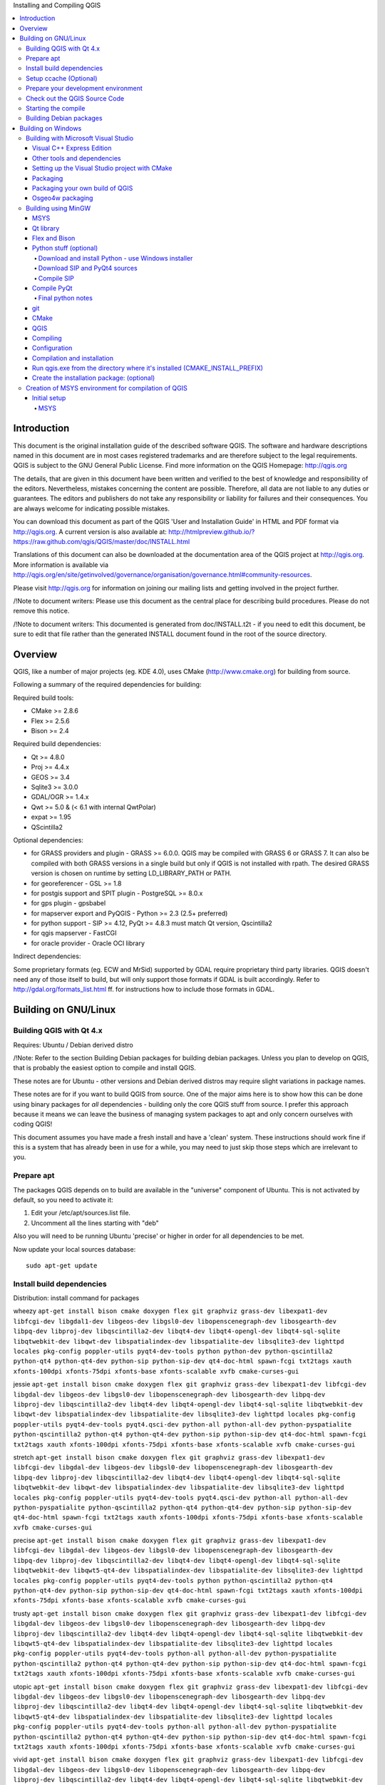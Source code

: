 
Installing and Compiling QGIS


.. contents::
   :local:


Introduction
------------


This document is the original installation guide of the described software 
QGIS. The software and hardware descriptions named in this 
document are in most cases registered trademarks and are therefore subject 
to the legal requirements. QGIS is subject to the GNU General Public 
License. Find more information on the QGIS Homepage:
http://qgis.org

The details, that are given in this document have been written and verified 
to the best of knowledge and responsibility of the editors. Nevertheless, 
mistakes concerning the content are possible. Therefore, all data are not 
liable to any duties or guarantees. The editors and publishers do not take 
any responsibility or liability for failures and their consequences. You are 
always welcome for indicating possible mistakes.

You can download this document as part of the QGIS 'User and 
Installation Guide' in HTML and PDF format via http://qgis.org. A current 
version is also available at:
http://htmlpreview.github.io/?https://raw.github.com/qgis/QGIS/master/doc/INSTALL.html

Translations of this document can also be downloaded at the documentation area 
of the QGIS project at http://qgis.org. More information is 
available via http://qgis.org/en/site/getinvolved/governance/organisation/governance.html#community-resources. 

Please visit http://qgis.org for information on joining our mailing lists 
and getting involved in the project further.

/!\ Note to document writers: Please use this document as the central
place for describing build procedures. Please do not remove this notice. 

/!\ Note to document writers: This documented is generated from 
doc/INSTALL.t2t - if you need to edit this document, be sure to edit that 
file rather than the generated INSTALL document found in the root of the 
source directory.

Overview
--------


QGIS, like a number of major projects (eg. KDE 4.0), uses CMake
(http://www.cmake.org) for building from source.

Following a summary of the required dependencies for building:

Required build tools:

- CMake >= 2.8.6
- Flex >= 2.5.6
- Bison >= 2.4

Required build dependencies:

- Qt >= 4.8.0
- Proj >= 4.4.x
- GEOS >= 3.4
- Sqlite3 >= 3.0.0
- GDAL/OGR >= 1.4.x
- Qwt >= 5.0 & (< 6.1 with internal QwtPolar)
- expat >= 1.95
- QScintilla2

Optional dependencies:

- for GRASS providers and plugin - GRASS >= 6.0.0. QGIS may be compiled with GRASS 6 or GRASS 7.
  It can also be compiled with both GRASS versions in a single build but only if QGIS
  is not installed with rpath. The desired GRASS version is chosen on runtime by setting
  LD_LIBRARY_PATH or PATH.
- for georeferencer - GSL >= 1.8
- for postgis support and SPIT plugin - PostgreSQL >= 8.0.x
- for gps plugin - gpsbabel
- for mapserver export and PyQGIS - Python >= 2.3 (2.5+ preferred)
- for python support - SIP >= 4.12, PyQt >= 4.8.3 must match Qt version, Qscintilla2
- for qgis mapserver - FastCGI
- for oracle provider - Oracle OCI library

Indirect dependencies:

Some proprietary formats (eg. ECW and MrSid) supported by GDAL require
proprietary third party libraries.  QGIS doesn't need any of those itself to
build, but will only support those formats if GDAL is built accordingly.  Refer
to http://gdal.org/formats_list.html ff. for instructions how to include
those formats in GDAL.


Building on GNU/Linux
---------------------


Building QGIS with Qt 4.x
.........................


Requires: Ubuntu / Debian derived distro

/!\ Note: Refer to the section Building Debian packages for building
debian packages.  Unless you plan to develop on QGIS, that is probably the
easiest option to compile and install QGIS.

These notes are for Ubuntu - other versions and Debian derived distros may
require slight variations in package names.

These notes are for if you want to build QGIS from source. One of the major
aims here is to show how this can be done using binary packages for *all*
dependencies - building only the core QGIS stuff from source. I prefer this
approach because it means we can leave the business of managing system packages
to apt and only concern ourselves with coding QGIS!

This document assumes you have made a fresh install and have a 'clean' system.
These instructions should work fine if this is a system that has already been
in use for a while, you may need to just skip those steps which are irrelevant
to you.


Prepare apt
...........

The packages QGIS depends on to build are available in the "universe" component
of Ubuntu. This is not activated by default, so you need to activate it:

1. Edit your /etc/apt/sources.list file.
2. Uncomment all the lines starting with "deb"

Also you will need to be running Ubuntu 'precise' or higher in order for
all dependencies to be met.

Now update your local sources database::

  sudo apt-get update


Install build dependencies
..........................

Distribution: install command for packages

wheezy ``apt-get install bison cmake doxygen flex git graphviz grass-dev libexpat1-dev libfcgi-dev libgdal1-dev libgeos-dev libgsl0-dev libopenscenegraph-dev libosgearth-dev libpq-dev libproj-dev libqscintilla2-dev libqt4-dev libqt4-opengl-dev libqt4-sql-sqlite libqtwebkit-dev libqwt-dev libspatialindex-dev libspatialite-dev libsqlite3-dev lighttpd locales pkg-config poppler-utils pyqt4-dev-tools python python-dev python-qscintilla2 python-qt4 python-qt4-dev python-sip python-sip-dev qt4-doc-html spawn-fcgi txt2tags xauth xfonts-100dpi xfonts-75dpi xfonts-base xfonts-scalable xvfb cmake-curses-gui``

jessie ``apt-get install bison cmake doxygen flex git graphviz grass-dev libexpat1-dev libfcgi-dev libgdal-dev libgeos-dev libgsl0-dev libopenscenegraph-dev libosgearth-dev libpq-dev libproj-dev libqscintilla2-dev libqt4-dev libqt4-opengl-dev libqt4-sql-sqlite libqtwebkit-dev libqwt-dev libspatialindex-dev libspatialite-dev libsqlite3-dev lighttpd locales pkg-config poppler-utils pyqt4-dev-tools pyqt4.qsci-dev python-all python-all-dev python-pyspatialite python-qscintilla2 python-qt4 python-qt4-dev python-sip python-sip-dev qt4-doc-html spawn-fcgi txt2tags xauth xfonts-100dpi xfonts-75dpi xfonts-base xfonts-scalable xvfb cmake-curses-gui``
  
stretch ``apt-get install bison cmake doxygen flex git graphviz grass-dev libexpat1-dev libfcgi-dev libgdal-dev libgeos-dev libgsl0-dev libopenscenegraph-dev libosgearth-dev libpq-dev libproj-dev libqscintilla2-dev libqt4-dev libqt4-opengl-dev libqt4-sql-sqlite libqtwebkit-dev libqwt-dev libspatialindex-dev libspatialite-dev libsqlite3-dev lighttpd locales pkg-config poppler-utils pyqt4-dev-tools pyqt4.qsci-dev python-all python-all-dev python-pyspatialite python-qscintilla2 python-qt4 python-qt4-dev python-sip python-sip-dev qt4-doc-html spawn-fcgi txt2tags xauth xfonts-100dpi xfonts-75dpi xfonts-base xfonts-scalable xvfb cmake-curses-gui``

precise ``apt-get install bison cmake doxygen flex git graphviz grass-dev libexpat1-dev libfcgi-dev libgdal-dev libgeos-dev libgsl0-dev libopenscenegraph-dev libosgearth-dev libpq-dev libproj-dev libqscintilla2-dev libqt4-dev libqt4-opengl-dev libqt4-sql-sqlite libqtwebkit-dev libqwt5-qt4-dev libspatialindex-dev libspatialite-dev libsqlite3-dev lighttpd locales pkg-config poppler-utils pyqt4-dev-tools python python-qscintilla2 python-qt4 python-qt4-dev python-sip python-sip-dev qt4-doc-html spawn-fcgi txt2tags xauth xfonts-100dpi xfonts-75dpi xfonts-base xfonts-scalable xvfb cmake-curses-gui``

trusty ``apt-get install bison cmake doxygen flex git graphviz grass-dev libexpat1-dev libfcgi-dev libgdal-dev libgeos-dev libgsl0-dev libopenscenegraph-dev libosgearth-dev libpq-dev libproj-dev libqscintilla2-dev libqt4-dev libqt4-opengl-dev libqt4-sql-sqlite libqtwebkit-dev libqwt5-qt4-dev libspatialindex-dev libspatialite-dev libsqlite3-dev lighttpd locales pkg-config poppler-utils pyqt4-dev-tools python-all python-all-dev python-pyspatialite python-qscintilla2 python-qt4 python-qt4-dev python-sip python-sip-dev qt4-doc-html spawn-fcgi txt2tags xauth xfonts-100dpi xfonts-75dpi xfonts-base xfonts-scalable xvfb cmake-curses-gui``

utopic ``apt-get install bison cmake doxygen flex git graphviz grass-dev libexpat1-dev libfcgi-dev libgdal-dev libgeos-dev libgsl0-dev libopenscenegraph-dev libosgearth-dev libpq-dev libproj-dev libqscintilla2-dev libqt4-dev libqt4-opengl-dev libqt4-sql-sqlite libqtwebkit-dev libqwt5-qt4-dev libspatialindex-dev libspatialite-dev libsqlite3-dev lighttpd locales pkg-config poppler-utils pyqt4-dev-tools python-all python-all-dev python-pyspatialite python-qscintilla2 python-qt4 python-qt4-dev python-sip python-sip-dev qt4-doc-html spawn-fcgi txt2tags xauth xfonts-100dpi xfonts-75dpi xfonts-base xfonts-scalable xvfb cmake-curses-gui``

vivid ``apt-get install bison cmake doxygen flex git graphviz grass-dev libexpat1-dev libfcgi-dev libgdal-dev libgeos-dev libgsl0-dev libopenscenegraph-dev libosgearth-dev libpq-dev libproj-dev libqscintilla2-dev libqt4-dev libqt4-opengl-dev libqt4-sql-sqlite libqtwebkit-dev libqwt5-qt4-dev libspatialindex-dev libspatialite-dev libsqlite3-dev lighttpd locales pkg-config poppler-utils pyqt4-dev-tools python-all python-all-dev python-pyspatialite python-qscintilla2 python-qt4 python-qt4-dev python-sip python-sip-dev qt4-doc-html spawn-fcgi txt2tags xauth xfonts-100dpi xfonts-75dpi xfonts-base xfonts-scalable xvfb cmake-curses-gui``

sid ``apt-get install bison cmake doxygen flex git graphviz grass-dev libexpat1-dev libfcgi-dev libgdal-dev libgeos-dev libgsl0-dev libopenscenegraph-dev libosgearth-dev libpq-dev libproj-dev libqscintilla2-dev libqt4-dev libqt4-opengl-dev libqt4-sql-sqlite libqtwebkit-dev libqwt-dev libspatialindex-dev libspatialite-dev libsqlite3-dev lighttpd locales pkg-config poppler-utils pyqt4-dev-tools pyqt4.qsci-dev python-all python-all-dev python-pyspatialite python-qscintilla2 python-qt4 python-qt4-dev python-sip python-sip-dev qt4-doc-html spawn-fcgi txt2tags xauth xfonts-100dpi xfonts-75dpi xfonts-base xfonts-scalable xvfb cmake-curses-gui``

(extracted from the control.in file in debian/)


Setup ccache (Optional)
.......................

You should also setup ccache to speed up compile times::

  cd /usr/local/bin
  sudo ln -s /usr/bin/ccache gcc
  sudo ln -s /usr/bin/ccache g++


Prepare your development environment
....................................

As a convention I do all my development work in $HOME/dev/<language>, so in
this case we will create a work environment for C++ development work like
this::

  mkdir -p ${HOME}/dev/cpp
  cd ${HOME}/dev/cpp

This directory path will be assumed for all instructions that follow.


Check out the QGIS Source Code
..............................

There are two ways the source can be checked out. Use the anonymous method
if you do not have edit privileges for the QGIS source repository, or use
the developer checkout if you have permissions to commit source code changes.

1. Anonymous Checkout::

  cd ${HOME}/dev/cpp
  git clone git://github.com/qgis/QGIS.git

2. Developer Checkout::

  cd ${HOME}/dev/cpp
  git clone git@github.com:qgis/QGIS.git


Starting the compile
....................

I compile my development version of QGIS into my ~/apps directory to avoid
conflicts with Ubuntu packages that may be under /usr. This way for example
you can use the binary packages of QGIS on your system along side with your
development version. I suggest you do something similar::

  mkdir -p ${HOME}/apps

Now we create a build directory and run ccmake::

  cd QGIS
  mkdir build-master
  cd build-master
  ccmake ..

When you run ccmake (note the .. is required!), a menu will appear where
you can configure various aspects of the build. If you want QGIS to have
debugging capabilities then set CMAKE_BUILD_TYPE to Debug. If you do not have
root access or do not want to overwrite existing QGIS installs (by your
packagemanager for example), set the CMAKE_INSTALL_PREFIX to somewhere you
have write access to (I usually use ${HOME}/apps). Now press
'c' to configure, 'e' to dismiss any error messages that may appear.
and 'g' to generate the make files. Note that sometimes 'c' needs to
be pressed several times before the 'g' option becomes available.
After the 'g' generation is complete, press 'q' to exit the ccmake
interactive dialog.

Now on with the build::

  make
  make install

It may take a little while to build depending on your platform.

After that you can try to run QGIS::

  $HOME/apps/bin/qgis

If all has worked properly the QGIS application should start up and appear
on your screen.  If you get the error message "error while loading shared libraries",
execute this command in your shell::

  export LD_LIBRARY_PATH=$LD_LIBRARY_PATH:${HOME}/apps/lib/


Building Debian packages
........................

Instead of creating a personal installation as in the previous step you can
also create debian package.  This is done from the QGIS root directory, where
you'll find a debian directory.

First you need to install the debian packaging tools once:

  apt-get install build-essential

First you need to create an changelog entry for your distribution. For example for Ubuntu Lucid:

  dch -l ~precise --force-distribution --distribution precise "precise build"

The QGIS packages will be created with:

  dpkg-buildpackage -us -uc -b

/!\ Note: Install devscripts to get dch.

/!\ Note: If dpkg-buildpackage complains about unmet build dependencies
you can install them using apt-get and re-run the command.

/!\ Note: If you have libqgis1-dev installed, you need to remove it first
using dpkg -r libqgis1-dev.  Otherwise dpkg-buildpackage will complain about a
build conflict.

/!\ Note: By default tests are run in the process of building and their
results are uploaded to http://dash.orfeo-toolbox.org/index.php?project=QGIS.
You can turn the tests off using DEB_BUILD_OPTIONS=nocheck in front of the
build command. The upload of results can be avoided with DEB_TEST_TARGET=test.

The packages are created in the parent directory (ie. one level up).
Install them using dpkg.  E.g.::

  sudo debi


Building on Windows
-------------------


Building with Microsoft Visual Studio
.....................................

This section describes how to build QGIS using Visual Studio on Windows.  This
is currently also how the binary QGIS packages are made (earlier versions used
MinGW).

This section describes the setup required to allow Visual Studio to be used to
build QGIS. 


Visual C++ Express Edition
~~~~~~~~~~~~~~~~~~~~~~~~~~

The free (as in free beer) Express Edition installer is available under:

  http://download.microsoft.com/download/c/d/7/cd7d4dfb-5290-4cc7-9f85-ab9e3c9af796/vc_web.exe

You also need the Windows SDK for Windows 7 and .NET Framework 4:

  http://download.microsoft.com/download/A/6/A/A6AC035D-DA3F-4F0C-ADA4-37C8E5D34E3D/winsdk_web.exe


Other tools and dependencies
~~~~~~~~~~~~~~~~~~~~~~~~~~~~

Download and install following packages:

Tool: Website

Make: http://www.cmake.org/files/v3.0/cmake-3.0.2-win32-x86.exe

GNU flex, GNU bison and GIT: http://cygwin.com/setup-x86.exe (32bit) or http://cygwin.com/setup-x86_64.exe (64bit)

OSGeo4W: http://download.osgeo.org/osgeo4w/osgeo4w-setup-x86.exe (32bit) or http://download.osgeo.org/osgeo4w/osgeo4w-setup-x86_64.exe (64bit)

OSGeo4W does not only provide ready packages for the current QGIS release and
nightly builds of master, but also offers most of the dependencies needs to
build it.

For the QGIS build you need to install following packages from cygwin:

- bison
- flex
- git

and from OSGeo4W (select Advanced Installation):

- expat
- fcgi
- gdal
- grass
- gsl-devel
- iconv
- pyqt4
- qt4-devel
- qwt5-devel-qt4
- sip
- spatialite
- libspatialindex-devel
- python-qscintilla

This will also select packages the above packages depend on.

Earlier versions of this document also covered how to build all above
dependencies.  If you're interested in that, check the history of this page in the Wiki
or the SVN repository.


Setting up the Visual Studio project with CMake
~~~~~~~~~~~~~~~~~~~~~~~~~~~~~~~~~~~~~~~~~~~~~~~

/!\ Consider this section as example.  It tends to outdate, when OSGeo4W and
SDKs move on.  ms-windows/osgeo4w/package-nightly.cmd is used for the
nightly builds and constantly updated and hence might contain necessary
updates that are not yet reflected here.

To start a command prompt with an environment that both has the VC++ and the OSGeo4W
variables create the following batch file (assuming the above packages were
installed in the default locations)::

  @echo off
  set VS90COMNTOOLS=%PROGRAMFILES%\Microsoft Visual Studio 9.0\Common7\Tools\
  call "%PROGRAMFILES%\Microsoft Visual Studio 9.0\VC\vcvarsall.bat" x86
  
  set INCLUDE=%INCLUDE%;%PROGRAMFILES%\Microsoft SDKs\Windows\v7.1\include
  set LIB=%LIB%;%PROGRAMFILES%\Microsoft SDKs\Windows\v7.1\lib
  
  set OSGEO4W_ROOT=C:\OSGeo4W
  call "%OSGEO4W_ROOT%\bin\o4w_env.bat"
  path %PATH%;%PROGRAMFILES%\CMake\bin;c:\cygwin\bin
  
  @set GRASS_PREFIX=c:/OSGeo4W/apps/grass/grass-6.4.4
  @set INCLUDE=%INCLUDE%;%OSGEO4W_ROOT%\include
  @set LIB=%LIB%;%OSGEO4W_ROOT%\lib;%OSGEO4W_ROOT%\lib
  
  @cmd

Start the batch file and on the command prompt checkout the QGIS source from
git to the source directory QGIS::

  git clone git://github.com/qgis/QGIS.git

Create a 'build' directory somewhere. This will be where all the build output
will be generated.

Now run cmake-gui (still from cmd) and in the Where is the source code:
box, browse to the top level QGIS directory.

In the Where to build the binaries: box, browse to the 'build' directory you
created.

If the path to bison and flex contains blanks, you need to use the short name
for the directory (i.e. C:\Program Files should be rewritten to
C:\Progra~n, where n is the number as shown in `dir /x C:\``).

Verify that the 'BINDINGS_GLOBAL_INSTALL' option is not checked, so that python
bindings are placed into the output directory when you run the INSTALL target.

Hit Configure to start the configuration and select Visual Studio 9 2008
and keep native compilers and click Finish.

The configuration should complete without any further questions and allow you to
click Generate.

Now close cmake-gui and continue on the command prompt by starting
vcexpress.  Use File / Open / Project/Solutions and open the
qgis-x.y.z.sln File in your project directory.

Change Solution Configuration from Debug to RelWithDebInfo (Release
with Debug Info)  or Release before you build QGIS using the ALL_BUILD
target (otherwise you need debug libraries that are not included).

After the build completed you should install QGIS using the INSTALL target.

Install QGIS by building the INSTALL project. By default this will install to
c:\Program Files\qgis<version> (this can be changed by changing the
CMAKE_INSTALL_PREFIX variable in cmake-gui). 

You will also either need to add all the dependency DLLs to the QGIS install
directory or add their respective directories to your PATH.


Packaging
~~~~~~~~~

To create a standalone installer there is a perl script named 'creatensis.pl'
in 'qgis/ms-windows/osgeo4w'.  It downloads all required packages from OSGeo4W
and repackages them into an installer using NSIS.

The script can be run on both Windows and Linux.

On Debian/Ubuntu you can just install the 'nsis' package.

NSIS for Windows can be downloaded at:

  http://nsis.sourceforge.net

And Perl for Windows (including other requirements like 'wget', 'unzip', 'tar'
and 'bzip2') is available at:

  http://cygwin.com


Packaging your own build of QGIS
~~~~~~~~~~~~~~~~~~~~~~~~~~~~~~~~

Assuming you have completed the above packaging step, if you want to include
your own hand built QGIS executables, you need to copy them in from your
windows installation into the ms-windows file tree created by the creatensis
script.::

  cd ms-windows/
  rm -rf osgeo4w/unpacked/apps/qgis/*
  cp -r /tmp/qgis1.7.0/* osgeo4w/unpacked/apps/qgis/

Now create a package.::

  ./quickpackage.sh

After this you should now have a nsis installer containing your own build 
of QGIS and all dependencies needed to run it on a windows machine.


Osgeo4w packaging
~~~~~~~~~~~~~~~~~

The actual packaging process is currently not documented, for now please take a
look at:

ms-windows/osgeo4w/package.cmd


Building using MinGW
....................

Note: This section might be outdated as nowadays Visual C++ is use to build
the "official" packages.

Note: For a detailed account of building all the dependencies yourself you
can visit Marco Pasetti's website here:

http://www.webalice.it/marco.pasetti/qgis+grass/BuildFromSource.html

Read on to use the simplified approach with pre-built libraries...

MSYS
~~~~

MSYS provides a unix style build environment under windows. We have created a
zip archive that contains just about all dependencies.

Get this: 

http://download.osgeo.org/qgis/win32/msys.zip

and unpack to c:\msys

If you wish to prepare your msys environment yourself rather than using 
our pre-made one, detailed instructions are provided elsewhere in this
document.


Qt library
~~~~~~~~~~

Download Qt opensource precompiled edition exe and install (including the
download and install of mingw) from here:

http://qt.nokia.com/downloads/

When the installer will ask for MinGW, you don't need to download and install
it, just point the installer to c:\msys\mingw

When Qt installation is complete:

Edit C:\Qt\4.8.0\bin\qtvars.bat and add the following lines::

  set PATH=%PATH%;C:\msys\local\bin;c:\msys\local\lib 
  set PATH=%PATH%;"C:\Program Files\Subversion\bin" 

I suggest you also add C:\Qt\4.8.0\bin\ to your Environment Variables Path in
the windows system preferences.

If you plan to do some debugging, you'll need to compile debug version of Qt:
C:\Qt\4.8.0\bin\qtvars.bat compile_debug

Note: there is a problem when compiling debug version of Qt 4.7, the script ends with
this message  "mingw32-make: *** No rule to make target `debug'.  Stop.". To 
compile the debug version you have to go out of src directory and execute the
following command::

  c:\Qt\4.8.0 make
  
  
Flex and Bison
~~~~~~~~~~~~~~

Get Flex
http://sourceforge.net/project/showfiles.php?group_id=23617&package_id=16424
(the zip bin) and extract it into c:\msys\mingw\bin


Python stuff (optional)
~~~~~~~~~~~~~~~~~~~~~~~

Follow this section in case you would like to use Python bindings for QGIS.  To
be able to compile bindings, you need to compile SIP and PyQt4 from sources as
their installer doesn't include some development files which are necessary.


Download and install Python - use Windows installer
```````````````````````````````````````````````````

(It doesn't matter to what folder you'll install it)

http://python.org/download/


Download SIP and PyQt4 sources
``````````````````````````````

http://www.riverbankcomputing.com/software/sip/download
http://www.riverbankcomputing.com/software/pyqt/download

Extract each of the above zip files in a temporary directory. Make sure
to get versions that match your current Qt installed version.


Compile SIP
```````````
::

  c:\Qt\4.8.0\bin\qtvars.bat 
  python configure.py -p win32-g++ 
  make 
  make install 


Compile PyQt
~~~~~~~~~~~~

::

  c:\Qt\4.8.0\bin\qtvars.bat 
  python configure.py 
  make 
  make install 


Final python notes
``````````````````

/!\ You can delete the directories with unpacked SIP and PyQt4 sources after a
successfull install, they're not needed anymore.


git
~~~

In order to check out QGIS sources from the repository, you need a git client.
This installer should work fine:

http://msysgit.googlecode.com/files/Git-1.7.4-preview20110204.exe


CMake
~~~~~

CMake is build system used by QGIS. Download it from here:

http://www.cmake.org/files/v2.8/cmake-2.8.2-win32-x86.exe


QGIS
~~~~

Start a cmd.exe window ( Start -> Run -> cmd.exe ) Create development 
directory and move into it::

  md c:\dev\cpp 
  cd c:\dev\cpp 

Check out sources from GIT::

  git clone git://github.com/qgis/QGIS.git


Compiling
~~~~~~~~~

As a background read the generic building with CMake notes at the end of 
this document.

Start a cmd.exe window ( Start -> Run -> cmd.exe ) if you don't have one
already.  Add paths to compiler and our MSYS environment::

  c:\Qt\4.8.0\bin\qtvars.bat 

For ease of use add c:\Qt\4.8.0\bin\ to your system path in system
properties so you can just type qtvars.bat when you open the cmd console.
Create build directory and set it as current directory::

  cd c:\dev\cpp\qgis 
  md build 
  cd build 


Configuration
~~~~~~~~~~~~~

::

  cmakesetup ..  

Note: You MUST include the '..' above.

Click 'Configure' button.  When asked, you should choose 'MinGW Makefiles' as
generator.

There's a problem with MinGW Makefiles on Win2K. If you're compiling on this
platform, use 'MSYS Makefiles' generator instead.

All dependencies should be picked up automatically, if you have set up the
Paths correctly. The only thing you need to change is the installation
destination (CMAKE_INSTALL_PREFIX) and/or set 'Debug'.

For compatibility with NSIS packaging scripts I recommend to leave the install
prefix to its default c:\program files\

When configuration is done, click 'OK' to exit the setup utility.


Compilation and installation
~~~~~~~~~~~~~~~~~~~~~~~~~~~~

::

   make make install 


Run qgis.exe from the directory where it's installed (CMAKE_INSTALL_PREFIX)
~~~~~~~~~~~~~~~~~~~~~~~~~~~~~~~~~~~~~~~~~~~~~~~~~~~~~~~~~~~~~~~~~~~~~~~~~~~

Make sure to copy all .dll:s needed to the same directory as the qgis.exe
binary is installed to, if not already done so, otherwise QGIS will complain
about missing libraries when started.

A possibility is to run qgis.exe when your path contains c:\msys\local\bin and
c:\msys\local\lib directories, so the DLLs will be used from that place.


Create the installation package: (optional)
~~~~~~~~~~~~~~~~~~~~~~~~~~~~~~~~~~~~~~~~~~~

Download and install NSIS from (http://nsis.sourceforge.net/Main_Page)

Now using windows explorer, enter the win_build directory in your QGIS source
tree. Read the READMEfile there and follow the instructions. Next right click
on qgis.nsi and choose the option 'Compile NSIS Script'. 


Creation of MSYS environment for compilation of QGIS
....................................................


Initial setup
~~~~~~~~~~~~~

MSYS
````

This is the environment that supplies many utilities from UNIX world in Windows and is needed
by many dependencies to be able to compile.

Download from here:

http://puzzle.dl.sourceforge.net/sourceforge/mingw/MSYS-1.0.11-2004.04.30-1.exe

Install to ``c:\msys``

All stuff we're going to compile is going to get to this directory (resp. its subdirs).
